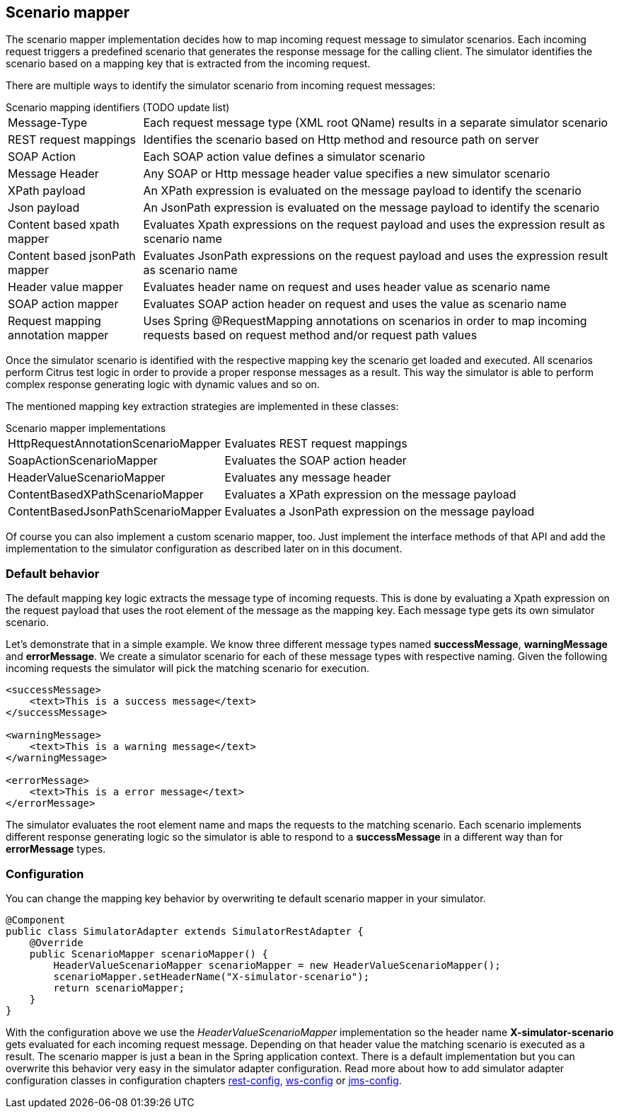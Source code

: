 [[scenario-mapper]]
== Scenario mapper

The scenario mapper implementation decides how to map incoming request message to simulator scenarios. Each incoming request
triggers a predefined scenario that generates the response message for the calling client. The simulator identifies the scenario based
on a mapping key that is extracted from the incoming request.

There are multiple ways to identify the simulator scenario from incoming request messages:

.Scenario mapping identifiers (TODO update list)
[horizontal]
Message-Type:: Each request message type (XML root QName) results in a separate simulator scenario
REST request mappings:: Identifies the scenario based on Http method and resource path on server
SOAP Action:: Each SOAP action value defines a simulator scenario
Message Header:: Any SOAP or Http message header value specifies a new simulator scenario
XPath payload:: An XPath expression is evaluated on the message payload to identify the scenario
Json payload:: An JsonPath expression is evaluated on the message payload to identify the scenario
Content based xpath mapper:: Evaluates Xpath expressions on the request payload and uses the expression result as scenario name
Content based jsonPath mapper:: Evaluates JsonPath expressions on the request payload and uses the expression result as scenario name
Header value mapper:: Evaluates header name on request and uses header value as scenario name
SOAP action mapper:: Evaluates SOAP action header on request and uses the value as scenario name
Request mapping annotation mapper:: Uses Spring @RequestMapping annotations on scenarios in order to map incoming requests based on request method and/or request path values

Once the simulator scenario is identified with the respective mapping key the scenario get loaded and executed. All scenarios perform Citrus test logic in order
to provide a proper response messages as a result. This way the simulator is able to perform complex response generating logic with dynamic values and so on. 

The mentioned mapping key extraction strategies are implemented in these classes:

.Scenario mapper implementations
[horizontal]
HttpRequestAnnotationScenarioMapper:: Evaluates REST request mappings
SoapActionScenarioMapper:: Evaluates the SOAP action header
HeaderValueScenarioMapper:: Evaluates any message header
ContentBasedXPathScenarioMapper:: Evaluates a XPath expression on the message payload
ContentBasedJsonPathScenarioMapper:: Evaluates a JsonPath expression on the message payload

Of course you can also implement a custom scenario mapper, too. Just implement the interface methods of that API and add the implementation to the simulator
configuration as described later on in this document.

[[scenario-mapper-default]]
=== Default behavior

The default mapping key logic extracts the message type of incoming requests. This is done by evaluating a Xpath expression on the request payload that uses the root element of the message as the
mapping key. Each message type gets its own simulator scenario.

Let's demonstrate that in a simple example. We know three different message types named *successMessage*, *warningMessage* and *errorMessage*. We create a simulator scenario for each of these message types with
respective naming. Given the following incoming requests the simulator will pick the matching scenario for execution. 

[source,xml]
----
<successMessage>
    <text>This is a success message</text>
</successMessage>

<warningMessage>
    <text>This is a warning message</text>
</warningMessage>

<errorMessage>
    <text>This is a error message</text>
</errorMessage>
----

The simulator evaluates the root element name and maps the requests to the matching scenario. Each scenario implements different response generating logic so the simulator is able to respond to a *successMessage* in a different
way than for *errorMessage* types.

[[mapping-key-exctractor-configuration]]
=== Configuration

You can change the mapping key behavior by overwriting te default scenario mapper in your simulator.

[source,java]
----
@Component
public class SimulatorAdapter extends SimulatorRestAdapter {
    @Override
    public ScenarioMapper scenarioMapper() {
        HeaderValueScenarioMapper scenarioMapper = new HeaderValueScenarioMapper();
        scenarioMapper.setHeaderName("X-simulator-scenario");
        return scenarioMapper;
    } 
}
----

With the configuration above we use the _HeaderValueScenarioMapper_ implementation so the header name *X-simulator-scenario* gets evaluated for each incoming request message.
Depending on that header value the matching scenario is executed as a result. The scenario mapper is just a bean in the Spring application context. There is a default implementation but you can overwrite
this behavior very easy in the simulator adapter configuration. Read more about how to add simulator adapter configuration classes in configuration chapters link:#rest-config[rest-config], link:#ws-config[ws-config]
or link:#jms-config[jms-config].